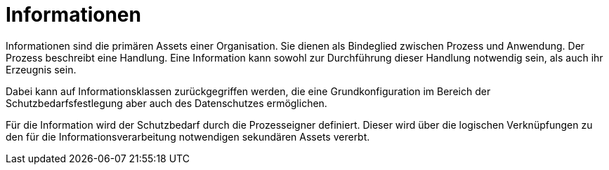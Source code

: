 = Informationen

Informationen sind die primären Assets einer Organisation. Sie dienen als Bindeglied zwischen Prozess und Anwendung. Der Prozess beschreibt eine Handlung. Eine Information kann sowohl zur Durchführung dieser Handlung notwendig sein, als auch ihr Erzeugnis sein.

Dabei kann auf Informationsklassen zurückgegriffen werden, die eine Grundkonfiguration im Bereich der Schutzbedarfsfestlegung aber auch des Datenschutzes ermöglichen.

Für die Information wird der Schutzbedarf durch die Prozesseigner definiert. Dieser wird über die logischen Verknüpfungen zu den für die Informationsverarbeitung notwendigen sekundären Assets vererbt.
